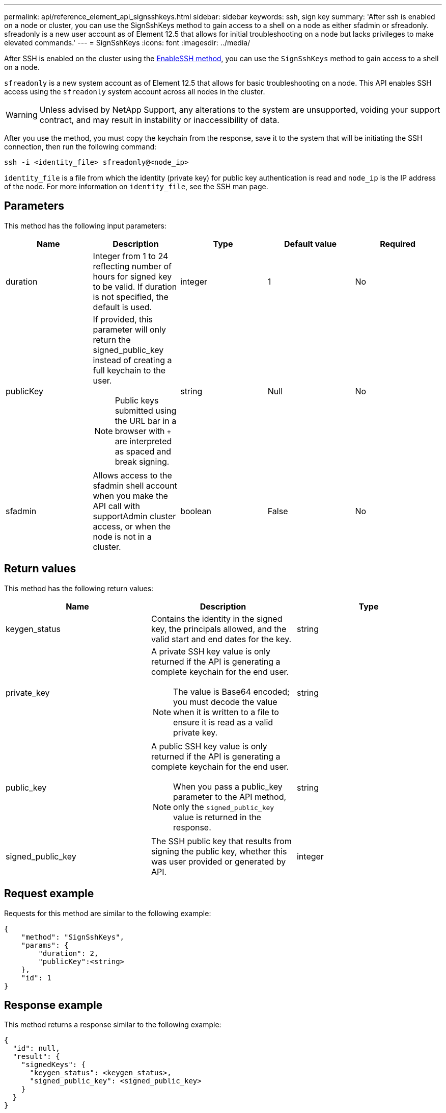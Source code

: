---
permalink: api/reference_element_api_signsshkeys.html
sidebar: sidebar
keywords: ssh, sign key
summary: 'After ssh is enabled on a node or cluster, you can use the SignSshKeys method to gain access to a shell on a node as either sfadmin or sfreadonly. sfreadonly is a new user account as of Element 12.5 that allows for initial troubleshooting on a node but lacks privileges to make elevated commands.'
---
= SignSshKeys
:icons: font
:imagesdir: ../media/

[.lead]
After SSH is enabled on the cluster using the link:../api/reference_element_api_enablessh.html[EnableSSH method], you can use the `SignSshKeys` method to gain access to a shell on a node.

`sfreadonly` is a new system account as of Element 12.5 that allows for basic troubleshooting on a node. This API enables SSH access using the `sfreadonly` system account across all nodes in the cluster.

WARNING: Unless advised by NetApp Support, any alterations to the system are unsupported, voiding your support contract, and may result in instability or inaccessibility of data.

After you use the method, you must copy the keychain from the response, save it to the system that will be initiating the SSH connection, then run the following command:

----
ssh -i <identity_file> sfreadonly@<node_ip>
----

`identity_file` is a file from which the identity (private key) for public key authentication is read and `node_ip` is the IP address of the node. For more information on `identity_file`, see the SSH man page.

== Parameters

This method has the following input parameters:

[options="header"]
|===
|Name |Description |Type |Default value |Required
a|
duration
a|
Integer from 1 to 24 reflecting number of hours for signed key to be valid. If duration is not specified, the default is used.
a|
integer
a|
1
a|
No
a|
publicKey
a|
If provided, this parameter will only return the signed_public_key instead of creating a full keychain to the user.

NOTE: Public keys submitted using the URL bar in a browser with `+` are interpreted as spaced and break signing.

a|
string
a|
Null
a|
No
a|
sfadmin
a|
Allows access to the sfadmin shell account when you make the API call with supportAdmin cluster access, or when the node is not in a cluster.
a|
boolean
a|
False
a|
No
|===

== Return values

This method has the following return values:

[options="header"]
|===
|Name |Description |Type
a|
keygen_status
a|
Contains the identity in the signed key, the principals allowed, and the valid start and end dates for the key.
a|
string
a|
private_key
a|
A private SSH key value is only returned if the API is generating a complete keychain for the end user.

NOTE: The value is Base64 encoded; you must decode the value when it is written to a file to ensure it is read as a valid private key.

a|
string
a|
public_key
a|
A public SSH key value is only returned if the API is generating a complete keychain for the end user.

NOTE: When you pass a public_key parameter to the API method, only the `signed_public_key` value is returned in the response.

a|
string
a|
signed_public_key
a|
The SSH public key that results from signing the public key, whether this was user provided or generated by API.
a|
integer
|===

== Request example

Requests for this method are similar to the following example:

----
{
    "method": "SignSshKeys",
    "params": {
        "duration": 2,
        "publicKey":<string>
    },
    "id": 1
}
----

== Response example

This method returns a response similar to the following example:

----
{
  "id": null,
  "result": {
    "signedKeys": {
      "keygen_status": <keygen_status>,
      "signed_public_key": <signed_public_key>
    }
  }
}
----

In this example, a public key is signed and returned that is valid for the duration (1-24 hours).

== New since version

12.5
